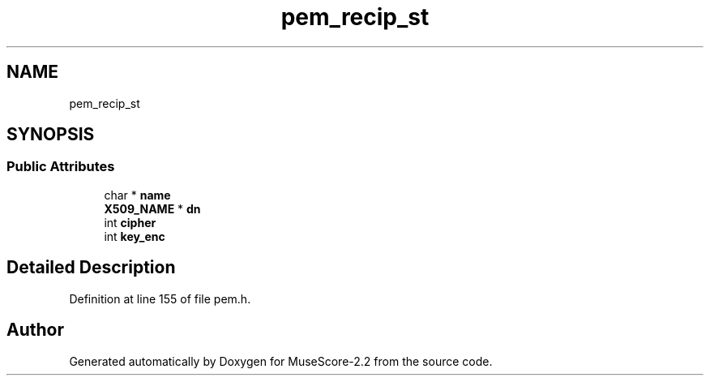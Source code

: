 .TH "pem_recip_st" 3 "Mon Jun 5 2017" "MuseScore-2.2" \" -*- nroff -*-
.ad l
.nh
.SH NAME
pem_recip_st
.SH SYNOPSIS
.br
.PP
.SS "Public Attributes"

.in +1c
.ti -1c
.RI "char * \fBname\fP"
.br
.ti -1c
.RI "\fBX509_NAME\fP * \fBdn\fP"
.br
.ti -1c
.RI "int \fBcipher\fP"
.br
.ti -1c
.RI "int \fBkey_enc\fP"
.br
.in -1c
.SH "Detailed Description"
.PP 
Definition at line 155 of file pem\&.h\&.

.SH "Author"
.PP 
Generated automatically by Doxygen for MuseScore-2\&.2 from the source code\&.
